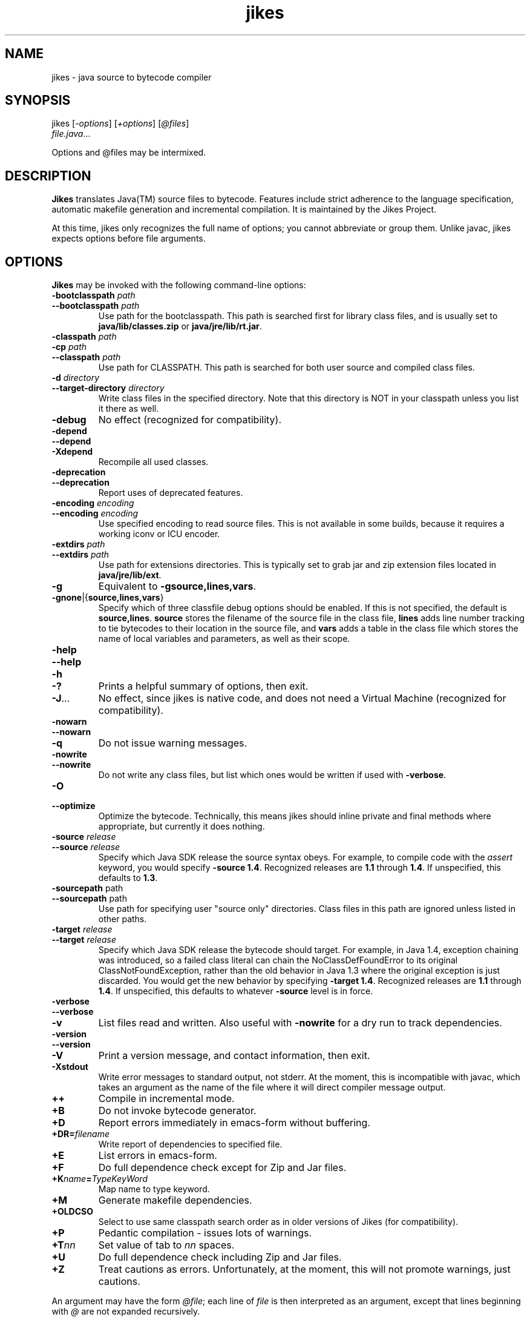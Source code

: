 .TH jikes 1
.SH NAME
jikes \- java source to bytecode compiler
.SH SYNOPSIS
jikes [\fI\-options\fP] [\fI\+options\fP] [\fI\@files\fP]
      \fIfile.java\fP\&.\|.\|.

Options and @files may be intermixed.

.SH DESCRIPTION
\fBJikes\fP translates Java(TM) source files to bytecode. Features
include strict adherence to the language specification, automatic
makefile generation and incremental compilation. It is maintained
by the Jikes Project.

At this time, jikes only recognizes the full name of options; you
cannot abbreviate or group them. Unlike javac, jikes expects options
before file arguments.

.SH OPTIONS
\fBJikes\fP may be invoked with the following command-line options:

.TP
\fB\-bootclasspath\fP \fIpath\fP
.TP
\fB\-\-bootclasspath\fP \fIpath\fP
Use path for the bootclasspath. This path is searched first for
library class files, and is usually set to \fBjava/lib/classes.zip\fP
or \fBjava/jre/lib/rt.jar\fP.

.TP
\fB\-classpath\fP \fIpath\fP
.TP
\fB\-cp\fP \fIpath\fP
.TP
\fB\-\-classpath\fP \fIpath\fP
Use path for CLASSPATH. This path is searched for both user source and
compiled class files.
.\" Someone should better document the search algorithm used.

.TP
\fB\-d\fP \fIdirectory\fP
.TP
\fB\-\-target\-directory\fP \fIdirectory\fP
Write class files in the specified directory. Note that this directory is
NOT in your classpath unless you list it there as well.

.TP
\fB\-debug
No effect (recognized for compatibility).

.TP
\fB\-depend
.TP
\fB\-\-depend
.TP
\fB\-Xdepend
Recompile all used classes.

.TP
\fB\-deprecation
.TP
\fB\-\-deprecation
Report uses of deprecated features.

.TP
\fB\-encoding\fP \fIencoding\fP
.TP
\fB\-\-encoding\fP \fIencoding\fP
Use specified encoding to read source files. This is not available in
some builds, because it requires a working iconv or ICU encoder.

.TP
\fB\-extdirs\fP \fIpath\fP
.TP
\fB\-\-extdirs\fP \fIpath\fP
Use path for extensions directories. This is typically set to grab jar
and zip extension files located in \fBjava/jre/lib/ext\fP.

.TP
\fB\-g
Equivalent to \fB\-g\:source\|,lines\|,vars\fP.

.TP
\fB\-g\:none\fP\||\|{\fBsource\|,lines\|,vars\fP\|}
Specify which of three classfile debug options should be enabled. If
this is not specified, the default is
\fBsource\|,lines\fP. \fBsource\fP stores the filename of the source
file in the class file, \fBlines\fP adds line number tracking to tie
bytecodes to their location in the source file, and \fBvars\fP adds a
table in the class file which stores the name of local variables and
parameters, as well as their scope.

.TP
\fB\-help
.TP
\fB\-\-help
.TP
\fB\-h
.TP
\fB\-\|?
Prints a helpful summary of options, then exit.

.TP
\fB\-J\fP\&.\|.\|.
No effect, since jikes is native code, and does not need a Virtual
Machine (recognized for compatibility).

.TP
\fB\-nowarn
.TP
\fB\-\-nowarn
.TP
\fB\-q
Do not issue warning messages.

.TP
\fB\-nowrite
.TP
\fB\-\-nowrite
Do not write any class files, but list which ones would be written if
used with \fB\-verbose\fP.

.TP
\fB\-O
.TP
\fB\-\-optimize
Optimize the bytecode. Technically, this means jikes should inline
private and final methods where appropriate, but currently it does
nothing.

.TP
\fB\-source\fP \fIrelease\fP
.TP
\fB\-\-source\fP \fIrelease\fP
Specify which Java SDK release the source syntax obeys. For example,
to compile code with the \fIassert\fP keyword, you would specify
\fB\-source 1.4\fP. Recognized releases are \fB1.1\fP through
\fB1.4\fP. If unspecified, this defaults to \fB1.3\fP.

.TP
\fB\-sourcepath\fP path
.TP
\fB\-\-sourcepath\fP path
Use path for specifying user "source only" directories. Class files in
this path are ignored unless listed in other paths.

.TP
\fB\-target\fP \fIrelease\fP
.TP
\fB\-\-target\fP \fIrelease\fP
Specify which Java SDK release the bytecode should target. For
example, in Java 1.4, exception chaining was introduced, so a failed
class literal can chain the NoClassDefFoundError to its original
ClassNotFoundException, rather than the old behavior in Java 1.3 where
the original exception is just discarded. You would get the new
behavior by specifying \fB\-target 1.4\fP. Recognized releases are
\fB1.1\fP through \fB1.4\fP. If unspecified, this defaults to whatever
\fB\-source\fP level is in force.

.TP
\fB\-verbose
.TP
\fB\-\-verbose
.TP
\fB\-v
List files read and written. Also useful with \fB\-nowrite\fP for a
dry run to track dependencies.

.TP
\fB\-version
.TP
\fB\-\-version
.TP
\fB\-V
Print a version message, and contact information, then exit.

.TP
\fB\-Xstdout
Write error messages to standard output, not stderr. At the moment,
this is incompatible with javac, which takes an argument as the name
of the file where it will direct compiler message output.

.TP
\fB\+\+
Compile in incremental mode.

.TP
\fB\+B
Do not invoke bytecode generator.

.TP
\fB\+D
Report errors immediately in emacs-form without buffering.

.TP
\fB\+DR\=\fIfilename\fP
Write report of dependencies to specified file.

.TP
\fB\+E
List errors in emacs-form.

.TP
\fB\+F
Do full dependence check except for Zip and Jar files.

.TP
\fB\+K\fIname\fB\=\fITypeKeyWord\fP
Map name to type keyword.

.TP
\fB\+M
Generate makefile dependencies.

.TP
\fB\+OLDCSO
Select to use same classpath search order as in older versions of
Jikes (for compatibility).
.\" Someone should document how this differs from regular search order.

.TP
\fB\+P
Pedantic compilation - issues lots of warnings.

.TP
\fB\+T\fInn\fP
Set value of tab to \fInn\fP spaces.

.TP
\fB\+U
Do full dependence check including Zip and Jar files.

.TP
\fB\+Z
Treat cautions as errors. Unfortunately, at the moment, this will not
promote warnings, just cautions.

.PP
An argument may have the form \fI@file\fP; each line of \fIfile\fP is
then interpreted as an argument, except that lines beginning with
\fI@\fP are not expanded recursively.

.SH FILES
\fBJikes\fP has several options related to classpath searching.
The -bootclasspath, -extdirs, and -sourcepath options are the same
as in javac.  In addition to being specified on the command line, the
environment variables \fBBOOTCLASSPATH\fP, \fBEXTDIRS\fP, and
\fBSOURCEPATH\fP may also be used to specify values for these options,
respectively.  \fBJikes\fP also has the -classpath option as in javac,
with the corresponding environment variable \fBCLASSPATH\fP.  The
classpath may also be specified in the environment variable
\fBJIKESPATH\fP, although this use is discouraged.  If \fBJIKESPATH\fP
and \fBCLASSPATH\fP coexist, preference will be given to
\fBJIKESPATH\fP.  A value specified on the command line will be always
be given preference over the value of any environment variable.  All
the directories and files specified in these options or environment
variables must be in a colon-separated list, e.g.,
".:$HOME/java/jre/lib/rt.jar".

.SH "SEE ALSO"
Jikes Project homepage 
\fIhttp://ibm.com/developerworks/opensource/jikes/\fP
for news of recent developments, to download new versions, to report
bugs, or to learn how to participate in the development process.

.SH COPYRIGHT
Copyright \(co 1996, 1997, 1998, 1999, 2000, 2001,
International Business Machines Corporation and others. All Rights Reserved.

.PP
\fBJikes\fP is licensed under the \fIIBM Public License\fP, included
in the file \fIlicense.htm\fP distributed with the program, and also
available at the Jikes Project URL.
.pp
Portions of \fBJikes\fP are derived from prior, freely distributable
projects.  For more details on this code, see the comments in
src/double.h, src/platform.h, and src/unzip.h.

.SH NOTES
Java is a registered trademark of Sun Microsystems, Inc.
